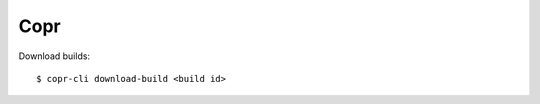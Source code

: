 .. meta::
    :robots: noindex

Copr
====

Download builds: ::

    $ copr-cli download-build <build id>

